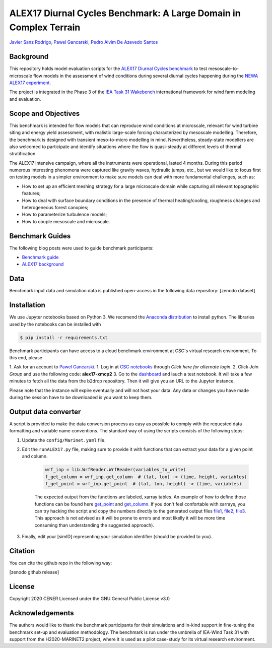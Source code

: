 ALEX17 Diurnal Cycles Benchmark: A Large Domain in Complex Terrain
===========================
`Javier Sanz Rodrigo <mailto:jsrodrigo@cener.com>`_, `Pawel Gancarski <mailto:pgancarski@cener.com>`_, `Pedro Alvim De Azevedo Santos <mailto:paas@dtu.dk>`_


Background 
----------
This repository holds model evaluation scripts for the  `ALEX17 Diurnal Cycles benchmark <https://thewindvaneblog.com/alex17-diurnal-cycles-benchmark-a-large-domain-in-complex-terrain-b5029e94485>`_ to test mesoscale-to-microscale flow models in the assessment of wind conditions during several diurnal cycles happening during the `NEWA ALEX17 experiment <https://thewindvaneblog.com/the-alaiz-experiment-alex17-revealing-mountain-valley-large-scale-flow-patterns-6176416dbf2>`_.

The project is integrated in the Phase 3 of the `IEA Task 31 Wakebench <https://community.ieawind.org/task31/home>`_ international framework for wind farm modeling and evaluation.

Scope and Objectives
--------------------
This benchmark is intended for flow models that can reproduce wind conditions at microscale, relevant for wind turbine siting and energy yield assessment, with realistic large-scale forcing characterized by mesoscale modelling. Therefore, the benchmark is designed with transient meso-to-micro modelling in mind. Nevertheless, steady-state modellers are also welcomed to participate and identify situations where the flow is quasi-steady at different levels of thermal stratification.

The ALEX17 intensive campaign, where all the instruments were operational, lasted 4 months. During this period numerous interesting phenomena were captured like gravity waves, hydraulic jumps, etc., but we would like to focus first on testing models in a simpler environment to make sure models can deal with more fundamental challenges, such as:

* How to set up an efficient meshing strategy for a large microscale domain while capturing all relevant topographic features;
* How to deal with surface boundary conditions in the presence of thermal heating/cooling, roughness changes and heterogeneous forest canopies;
* How to parameterize turbulence models;
* How to couple mesoscale and microscale.

Benchmark Guides
----------------
The following blog posts were used to guide benchmark participants:

* `Benchmark guide <https://thewindvaneblog.com/alex17-diurnal-cycles-benchmark-a-large-domain-in-complex-terrain-b5029e94485>`_  
* `ALEX17 background <https://thewindvaneblog.com/the-alaiz-experiment-alex17-revealing-mountain-valley-large-scale-flow-patterns-6176416dbf2>`_  

Data
----
Benchmark input data and simulation data is published open-access in the following data repository: [zenodo dataset]

Installation
------------
We use Jupyter notebooks based on Python 3. We recomend the `Anaconda distribution <https://www.anaconda.com/distribution/>`_ to install python. The libraries used by the notebooks can be installed with 

.. code:: bash

	$ pip install -r requirements.txt

Benchmark participants can have access to a cloud benchmark environment at CSC's virtual research environment. To this end, please 

1. Ask for an account to `Pawel Gancarski <mailto:pgancarski@cener.com>`_. 
1. Log in at `CSC notebooks <https://notebooks.csc.fi/#/account>`_ through *Click here for alternate login*. 
2. Click *Join Group* and use the following code: **alex17-xmcp2**
3. Go to the `dashboard <https://notebooks.csc.fi/#/admin-dashboard>`_ and lauch a test notebook. It will take a few minutes to fetch all the data from the b2drop repository. Then it will give you an URL to the Jupyter instance. 

Please note that the instance will expire eventually and will not host your data. Any data or changes you have made during the session have to be downloaded is you want to keep them. 


Output data converter
---------------------
A script is provided to make the data conversion process as easy as possible to comply with the requested data formatting and variable name conventions. The standard way of using the scripts consists of the following steps:

1. Update the ``config/Marinet.yaml`` file.
2. Edit the ``runALEX17.py`` file, making sure to provide it with functions that can extract your data for a given point and column.

	.. code:: python

		wrf_inp = lib.WrfReader.WrfReader(variables_to_write)
		f_get_column = wrf_inp.get_column  # (lat, lon) -> (time, height, variables)
		f_get_point = wrf_inp.get_point  # (lat, lon, height) -> (time, variables)

	The expected output from the functions are labeled, xarray tables. An example of how to define those functions can be found here `get_point <https://github.com/iat-cener/alex17/blob/5f1fc540065f1e4b23114e42930fa5f5c7ca4965/lib/WrfReader.py#L322>`_ and `get_column <https://github.com/iat-cener/alex17/blob/5f1fc540065f1e4b23114e42930fa5f5c7ca4965/lib/WrfReader.py#L332>`_. If you don't feel confortable with xarrays, you can try hacking the script and copy the numbers directly to the generated output files `file1 <https://github.com/iat-cener/alex17/blob/5f1fc540065f1e4b23114e42930fa5f5c7ca4965/lib/alex17_functions.py#L82>`_, `file2 <https://github.com/iat-cener/alex17/blob/5f1fc540065f1e4b23114e42930fa5f5c7ca4965/lib/alex17_functions.py#L130>`_, `file3 <https://github.com/iat-cener/alex17/blob/5f1fc540065f1e4b23114e42930fa5f5c7ca4965/lib/alex17_functions.py#L174>`_. This approach is not advised as it will be prone to errors and most likelly it will be more time consuming than understanding the suggested approach).

3. Finally, edit your [simID] representing your simulation identifier (should be provided to you).

Citation
--------
You can cite the github repo in the following way:

[zenodo github release]

License
-------
Copyright 2020 CENER
Licensed under the GNU General Public License v3.0

Acknowledgements
----------------
The authors would like to thank the benchmark participants for their simulations and in-kind support in fine-tuning the benchmark set-up and evaluation methodology. The benchmark is run under the umbrella of IEA-Wind Task 31 with support from the H2020-MARINET2 project, where it is used as a pilot case-study for its virtual research environment. 

